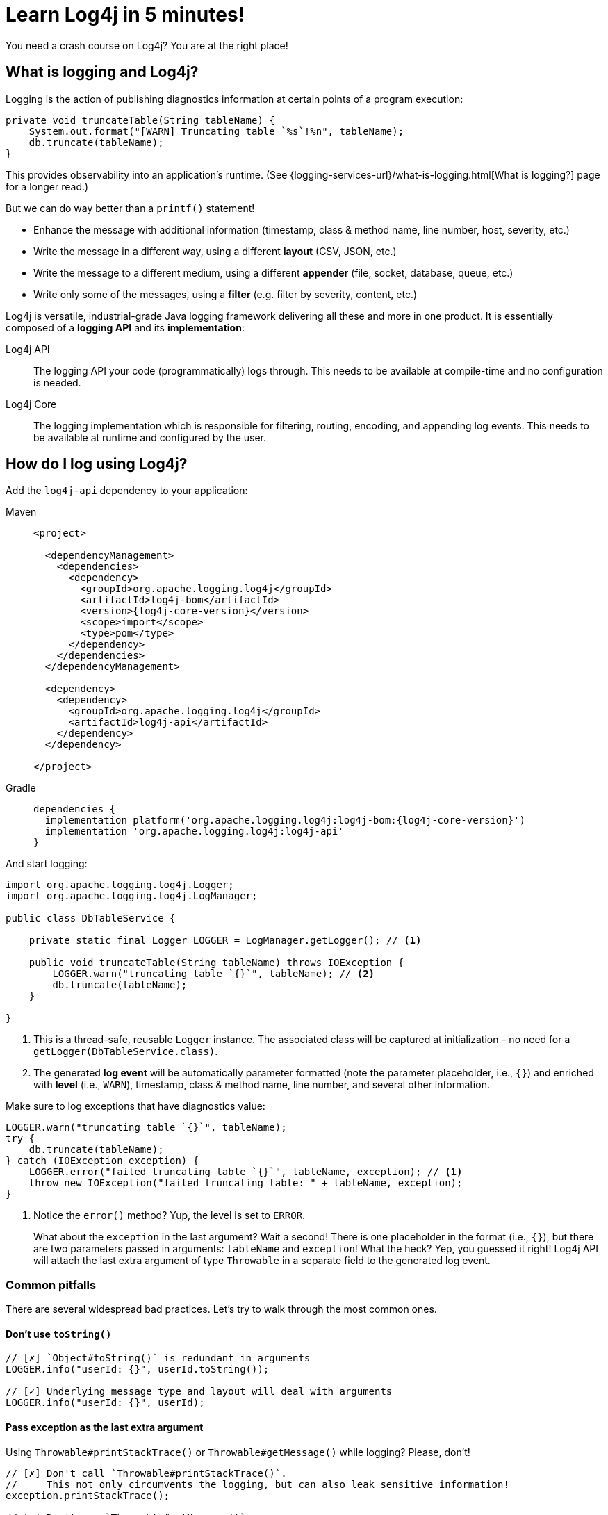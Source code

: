 ////
    Licensed to the Apache Software Foundation (ASF) under one or more
    contributor license agreements.  See the NOTICE file distributed with
    this work for additional information regarding copyright ownership.
    The ASF licenses this file to You under the Apache License, Version 2.0
    (the "License"); you may not use this file except in compliance with
    the License.  You may obtain a copy of the License at

         http://www.apache.org/licenses/LICENSE-2.0

    Unless required by applicable law or agreed to in writing, software
    distributed under the License is distributed on an "AS IS" BASIS,
    WITHOUT WARRANTIES OR CONDITIONS OF ANY KIND, either express or implied.
    See the License for the specific language governing permissions and
    limitations under the License.
////

= Learn Log4j in 5 minutes!

You need a crash course on Log4j?
You are at the right place!

[#what]
== What is logging and Log4j?

Logging is the action of publishing diagnostics information at certain points of a program execution:

[source,java]
----
private void truncateTable(String tableName) {
    System.out.format("[WARN] Truncating table `%s`!%n", tableName);
    db.truncate(tableName);
}
----

This provides observability into an application's runtime. (See {logging-services-url}/what-is-logging.html[What is logging?] page for a longer read.)

But we can do way better than a `printf()` statement!

* Enhance the message with additional information (timestamp, class & method name, line number, host, severity, etc.)
* Write the message in a different way, using a different **layout** (CSV, JSON, etc.)
* Write the message to a different medium, using a different **appender** (file, socket, database, queue, etc.)
* Write only some of the messages, using a **filter** (e.g. filter by severity, content, etc.)

Log4j is versatile, industrial-grade Java logging framework delivering all these and more in one product.
It is essentially composed of a **logging API** and its **implementation**:

Log4j API::
The logging API your code (programmatically) logs through.
This needs to be available at compile-time and no configuration is needed.

Log4j Core::
The logging implementation which is responsible for filtering, routing, encoding, and appending log events.
This needs to be available at runtime and configured by the user.

[#logging]
== How do I log using Log4j?

Add the `log4j-api` dependency to your application:

[tabs]
====
Maven::
+
[source,xml,subs="+attributes"]
----
<project>

  <dependencyManagement>
    <dependencies>
      <dependency>
        <groupId>org.apache.logging.log4j</groupId>
        <artifactId>log4j-bom</artifactId>
        <version>{log4j-core-version}</version>
        <scope>import</scope>
        <type>pom</type>
      </dependency>
    </dependencies>
  </dependencyManagement>

  <dependency>
    <dependency>
      <groupId>org.apache.logging.log4j</groupId>
      <artifactId>log4j-api</artifactId>
    </dependency>
  </dependency>

</project>
----

Gradle::
+
[source,groovy,subs="+attributes"]
----
dependencies {
  implementation platform('org.apache.logging.log4j:log4j-bom:{log4j-core-version}')
  implementation 'org.apache.logging.log4j:log4j-api'
}
----
====

And start logging:

[source,java]
----
import org.apache.logging.log4j.Logger;
import org.apache.logging.log4j.LogManager;

public class DbTableService {

    private static final Logger LOGGER = LogManager.getLogger(); // <1>

    public void truncateTable(String tableName) throws IOException {
        LOGGER.warn("truncating table `{}`", tableName); // <2>
        db.truncate(tableName);
    }

}
----
<1> This is a thread-safe, reusable `Logger` instance.
The associated class will be captured at initialization – no need for a `getLogger(DbTableService.class)`.
<2> The generated **log event** will be automatically parameter formatted (note the parameter placeholder, i.e., `{}`) and enriched with **level** (i.e., `WARN`), timestamp, class & method name, line number, and several other information.

Make sure to log exceptions that have diagnostics value:

[source,java]
----
LOGGER.warn("truncating table `{}`", tableName);
try {
    db.truncate(tableName);
} catch (IOException exception) {
    LOGGER.error("failed truncating table `{}`", tableName, exception); // <1>
    throw new IOException("failed truncating table: " + tableName, exception);
}
----
<1> Notice the `error()` method?
Yup, the level is set to `ERROR`.
+
What about the `exception` in the last argument?
Wait a second!
There is one placeholder in the format (i.e., `{}`), but there are two parameters passed in arguments: `tableName` and `exception`!
What the heck?
Yep, you guessed it right!
Log4j API will attach the last extra argument of type `Throwable` in a separate field to the generated log event.

[#pitfalls]
=== Common pitfalls

There are several widespread bad practices.
Let's try to walk through the most common ones.

[#pitfal-toString]
==== Don't use `toString()`

[source,java]
----
// [✗] `Object#toString()` is redundant in arguments
LOGGER.info("userId: {}", userId.toString());

// [✓] Underlying message type and layout will deal with arguments
LOGGER.info("userId: {}", userId);
----

[#pitfall-exception]
==== Pass exception as the last extra argument

Using `Throwable#printStackTrace()` or `Throwable#getMessage()` while logging?
Please, don't!

[source,java]
----
// [✗] Don't call `Throwable#printStackTrace()`.
//     This not only circumvents the logging, but can also leak sensitive information!
exception.printStackTrace();

// [✗] Don't use `Throwable#getMessage()`.
//     This prevents the log event from getting enriched with the exception.
LOGGER.info("failed", exception.getMessage());
LOGGER.info("failed for user ID `{}`: {}", userId, exception.getMessage());

// [✗] This bloats the log message with duplicate exception message
LOGGER.info("failed for user ID `{}`: {}", userId, exception.getMessage(), exception);

// [✓] Pass exception as the last extra argument
LOGGER.error("failed", exception);
LOGGER.error("failed for user ID `{}`", userId, exception);
----

[#pitfal-concat]
==== Don't use string concatenation

If you are using `String` concatenation while logging, you are doing something very wrong and dangerous!

[source,java]
----
// [✗] Circumvents the handling of arguments by message type and layout.
//     More importantly, this code is prone to attacks!
//     Imagine `userId` being provided by user with the following content:
//     `placeholders for non-existing args to trigger failure: {} {} {dangerousLookup}`
LOGGER.info("failed for user ID: " + userId);

// [✓] Use message parameters
LOGGER.info("failed for user ID `{}`", userId);
----

[#config-app]
== How do I configure Log4j to run my **application**?

Your code logs through a logging API.
So your dependencies and their dependencies too.
While deploying your application, you need to provide a **logging implementation** along with its configuration to consume all generated log events.

[IMPORTANT]
====
Are you implementing not an **application**, but a **library**?
Please skip to the xref:#config-lib[] instead.
====

Add the `log4j-core` **runtime** dependency to your application:

[tabs]
====
Maven::
+
[source,xml,subs="+attributes"]
----
<project>

  <!-- Assuming you already have the `dependencyManagement > dependencies > dependency` entry for `log4j-bom` -->

  <dependency>

    <!-- The logging implementation (i.e., Log4j Core) -->
    <dependency>
      <groupId>org.apache.logging.log4j</groupId>
      <artifactId>log4j-core</artifactId>
      <scope>runtime</scope><!--1-->
    </dependency>

    <!-- Log4j JSON-encoding support -->
    <dependency>
      <groupId>org.apache.logging.log4j</groupId>
      <artifactId>log4j-layout-template-json</artifactId>
      <scope>runtime</scope><!--1-->
    </dependency>

    <!-- SLF4J-to-Log4j bridge --><!--2-->
    <dependency>
        <groupId>org.apache.logging.log4j</groupId>
        <artifactId>log4j-slf4j2-impl</artifactId>
        <scope>runtime</scope><!--1-->
    </dependency>

  </dependency>

</project>
----

Gradle::
+
[source,groovy,subs="+attributes"]
----
dependencies {

  // Assuming you already have the `implementation platform(...)` entry for `log4j-bom`

  // The logging implementation (i.e., Log4j Core)
  runtimeOnly 'org.apache.logging.log4j:log4j-core' // <1>

  // Log4j JSON-encoding support
  runtimeOnly 'org.apache.logging.log4j:log4j-layout-template-json' // <1>

  // SLF4J-to-Log4j bridge // <2>
  runtimeOnly 'org.apache.logging.log4j:log4j-slf4j2-impl' // <1>

}
----
====
<1> Note that the logging implementation and bridges are only needed at runtime!
<2> SLF4J is another widely used logging API.
`log4j-slf4j2-impl` forwards SLF4J calls to Log4j API, which effectively gets processed by Log4j Core too.

Now it is time to configure Log4j and instruct how the log events should be routed.
Save the following XML document to `src/**main**/resources/log4j2.xml`:

.An example `src/**main**/resources/log4j2.xml`
[source,xml]
----
<?xml version="1.0" encoding="UTF-8"?>
<Configuration xmlns:xsi="http://www.w3.org/2001/XMLSchema-instance"
               xmlns="https://logging.apache.org/xml/ns"
               xsi:schemaLocation="
                       https://logging.apache.org/xml/ns
                       https://logging.apache.org/xml/ns/log4j-config-2.xsd">

  <appenders><!--1-->
    <Console name="console"><!--2-->
      <JsonTemplateLayout/><!--3-->
    </Console>
  </appenders>

  <loggers>
    <logger name="com.mycompany" level="INFO"/><!--4-->
    <root level="WARN"><!--5-->
      <AppenderRef ref="console"/><!--6-->
    </root>
  </loggers>

</Configuration>
----
<1> xref:manual/appenders.adoc[Appenders] are responsible for writing log events to console, file, socket, database, etc.
<2> xref:manual/appenders.adoc#ConsoleAppender[Console Appender] is used to write logs to the console.
<3> xref:manual/json-template-layout.adoc[JSON Template Layout] is used to encode log events in JSON.
<4> Log events generated by classes in the `com.mycompany` package (incl. its subpackages) and that are of level `INFO` and higher (i.e., `WARN`, `ERROR`, `FATAL`) will be consumed.
<5> Unless specified otherwise, log events of level `WARN` and and higher will be consumed.
<6> Unless specified otherwise, log events will be forwarded to the `console` appender defined earlier.

You are strongly advised to use a different Log4j configuration for tests.
Continue to xref:#config-test[]

[#config-lib]
== How do I configure Log4j for my **library**?

Unlike applications, libraries should be logging implementation agnostic.
That is, **libraries should log through a logging API, but leave the decision of the logging implementation to the application**.
That said, libraries need a logging implementation while running their tests.

[IMPORTANT]
====
Are you implementing not a **library**, but an **application**?
Please skip to the xref:#config-app[] instead.
====

Add the `log4j-core` **test** dependency to your library:

[tabs]
====
Maven::
+
[source,xml,subs="+attributes"]
----
<project>

  <!-- Assuming you already have the `dependencyManagement > dependencies > dependency` entry for `log4j-bom` -->

  <dependency>

    <!-- The logging implementation (i.e., Log4j Core) -->
    <dependency>
      <groupId>org.apache.logging.log4j</groupId>
      <artifactId>log4j-core</artifactId>
      <scope>test</scope><!--1-->
    </dependency>

    <!-- SLF4J-to-Log4j bridge --><!--2-->
    <dependency>
        <groupId>org.apache.logging.log4j</groupId>
        <artifactId>log4j-slf4j2-impl</artifactId>
        <scope>test</scope><!--1-->
    </dependency>

  </dependency>

</project>
----

Gradle::
+
[source,groovy,subs="+attributes"]
----
dependencies {

  // Assuming you already have the `implementation platform(...)` entry for `log4j-bom`

  // The logging implementation (i.e., Log4j Core)
  testOnly 'org.apache.logging.log4j:log4j-core' // <1>

  // SLF4J-to-Log4j bridge // <2>
  testOnly 'org.apache.logging.log4j:log4j-slf4j2-impl' // <1>

}
----
====
<1> Note that the logging implementation and bridges are only needed for tests!
<2> SLF4J is another widely used logging API.
`log4j-slf4j2-impl` forwards SLF4J calls to Log4j API, which effectively gets processed by Log4j Core too.

Next, you need a `src/**test**/resources/log4j2.xml`.
See xref:#config-test[]

[#config-test]
== How do I configure Log4j for tests?

For tests, prefer a human-readable layout with increased verbosity.
Save the following XML document to `src/**test**/resources/log4j2.xml`:

.An example `src/**test**/resources/log4j2.xml`
[source,xml]
----
<?xml version="1.0" encoding="UTF-8"?>
<Configuration xmlns:xsi="http://www.w3.org/2001/XMLSchema-instance"
               xmlns="https://logging.apache.org/xml/ns"
               xsi:schemaLocation="
                       https://logging.apache.org/xml/ns
                       https://logging.apache.org/xml/ns/log4j-config-2.xsd">

  <appenders>
    <Console name="console">
      <PatternLayout pattern="%d [%t] %5p %c{1.} - %m%n"/><!--1-->
    </Console>
  </appenders>

  <loggers>
    <logger name="com.mycompany" level="DEBUG"/><!--2-->
    <root level="WARN">
      <AppenderRef ref="console"/>
    </root>
  </loggers>

</Configuration>
----
<1> xref:manual/layouts.adoc#PatternLayout[Pattern Layout] is used for a human-readable layout.
<2> Increased logging verbosity for the `com.mycompany` package.

[#next]
== What is next?

Installation::
While shared dependency management snippets should get you going, it can also be challenging depending on your use case.
Are you dealing with a Spring Boot application?
Is it running in a Java EE container?
Do you need to take into account other logging APIs such as JUL, JPL, JCL, etc.?
See xref:manual/installation.adoc[] for the complete installation guide.

Configuration::
Log4j can be configured in several ways in various file formats (XML, JSON, Properties, and YAML).
See the xref:manual/configuration.adoc[] page for details.

Appenders & Layouts::
Log4j contains several xref:manual/appenders.adoc[appenders] and xref:manual/layouts.adoc[layouts] to compose a configuration that best suit your needs.

Performance::
Do you want to get the best performance out of your logging system?
Make sure to check out the xref:manual/performance.adoc[] page.

Architecture::
Want to learn more about loggers, contexts, and how these are all wired together?
See the xref:manual/architecture.adoc[] page.

Support::
Confused?
Having problem while setting up Log4j?
See the {logging-services-url}/support.html[Support] page.
